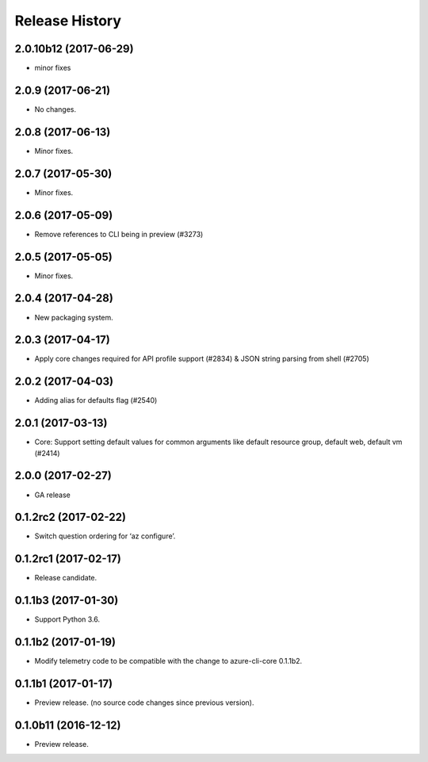 .. :changelog:

Release History
===============
2.0.10b12 (2017-06-29)
++++++++++++++++++++++
* minor fixes

2.0.9 (2017-06-21)
++++++++++++++++++
* No changes.

2.0.8 (2017-06-13)
++++++++++++++++++
* Minor fixes.

2.0.7 (2017-05-30)
++++++++++++++++++

* Minor fixes.

2.0.6 (2017-05-09)
++++++++++++++++++

* Remove references to CLI being in preview (#3273)

2.0.5 (2017-05-05)
++++++++++++++++++

* Minor fixes.

2.0.4 (2017-04-28)
++++++++++++++++++

* New packaging system.

2.0.3 (2017-04-17)
++++++++++++++++++

* Apply core changes required for API profile support (#2834) & JSON string parsing from shell (#2705)

2.0.2 (2017-04-03)
++++++++++++++++++

* Adding alias for defaults flag (#2540)

2.0.1 (2017-03-13)
++++++++++++++++++

* Core: Support setting default values for common arguments like default resource group, default web, default vm (#2414)

2.0.0 (2017-02-27)
++++++++++++++++++

* GA release

0.1.2rc2 (2017-02-22)
+++++++++++++++++++++

* Switch question ordering for ‘az configure’.

0.1.2rc1 (2017-02-17)
+++++++++++++++++++++

* Release candidate.

0.1.1b3 (2017-01-30)
+++++++++++++++++++++

* Support Python 3.6.

0.1.1b2 (2017-01-19)
+++++++++++++++++++++

* Modify telemetry code to be compatible with the change to azure-cli-core 0.1.1b2.


0.1.1b1 (2017-01-17)
+++++++++++++++++++++

* Preview release. (no source code changes since previous version).


0.1.0b11 (2016-12-12)
+++++++++++++++++++++

* Preview release.
